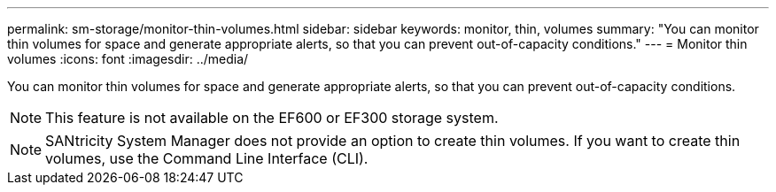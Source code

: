 ---
permalink: sm-storage/monitor-thin-volumes.html
sidebar: sidebar
keywords: monitor, thin, volumes
summary: "You can monitor thin volumes for space and generate appropriate alerts, so that you can prevent out-of-capacity conditions."
---
= Monitor thin volumes
:icons: font
:imagesdir: ../media/

[.lead]
You can monitor thin volumes for space and generate appropriate alerts, so that you can prevent out-of-capacity conditions.

[NOTE]
====
This feature is not available on the EF600 or EF300 storage system.
====

[NOTE]
====
SANtricity System Manager does not provide an option to create thin volumes. If you want to create thin volumes, use the Command Line Interface (CLI).
====
